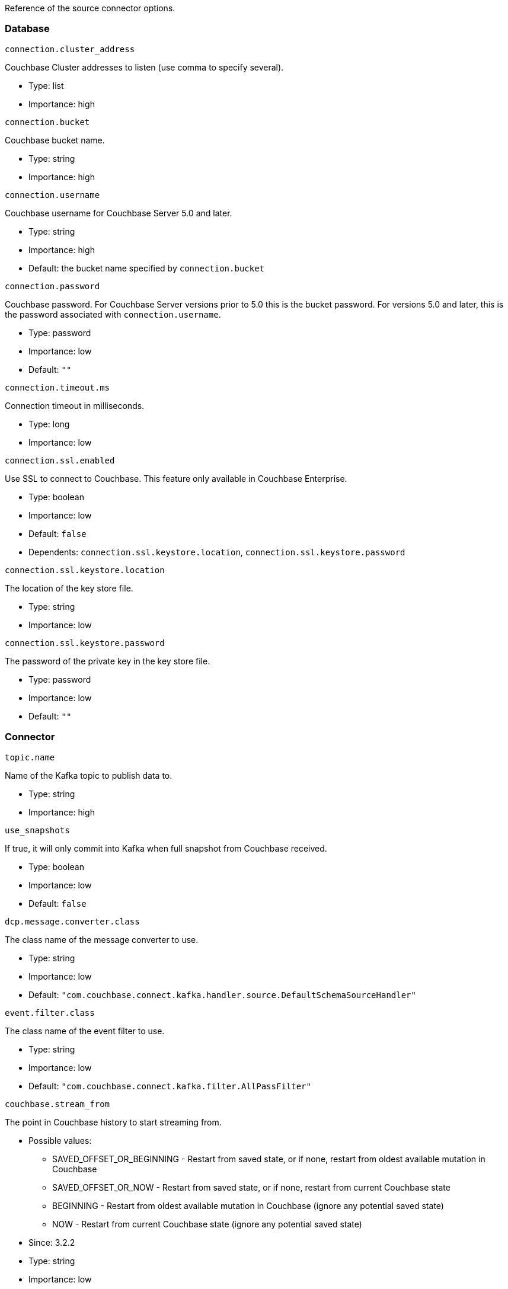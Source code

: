 Reference of the source connector options.

[[database]]
Database
~~~~~~~~

`connection.cluster_address`

Couchbase Cluster addresses to listen (use comma to specify several).

* Type: list
* Importance: high

`connection.bucket`

Couchbase bucket name.

* Type: string
* Importance: high

`connection.username`

Couchbase username for Couchbase Server 5.0 and later.

* Type: string
* Importance: high
* Default: the bucket name specified by `connection.bucket`

`connection.password`

Couchbase password. For Couchbase Server versions prior to 5.0 this is
the bucket password. For versions 5.0 and later, this is the password
associated with `connection.username`.

* Type: password
* Importance: low
* Default: `""`

`connection.timeout.ms`

Connection timeout in milliseconds.

* Type: long
* Importance: low

`connection.ssl.enabled`

Use SSL to connect to Couchbase. This feature only available in
Couchbase Enterprise.

* Type: boolean
* Importance: low
* Default: `false`
* Dependents: `connection.ssl.keystore.location`,
`connection.ssl.keystore.password`

`connection.ssl.keystore.location`

The location of the key store file.

* Type: string
* Importance: low

`connection.ssl.keystore.password`

The password of the private key in the key store file.

* Type: password
* Importance: low
* Default: `""`

[[connector]]
Connector
~~~~~~~~~

`topic.name`

Name of the Kafka topic to publish data to.

* Type: string
* Importance: high

`use_snapshots`

If true, it will only commit into Kafka when full snapshot from
Couchbase received.

* Type: boolean
* Importance: low
* Default: `false`

`dcp.message.converter.class`

The class name of the message converter to use.

* Type: string
* Importance: low
* Default:
`"com.couchbase.connect.kafka.handler.source.DefaultSchemaSourceHandler"`

`event.filter.class`

The class name of the event filter to use.

* Type: string
* Importance: low
* Default: `"com.couchbase.connect.kafka.filter.AllPassFilter"`

`couchbase.stream_from`

The point in Couchbase history to start streaming from.

* Possible values:
** SAVED_OFFSET_OR_BEGINNING - Restart from saved state, or if none,
restart from oldest available mutation in Couchbase
** SAVED_OFFSET_OR_NOW - Restart from saved state, or if none, restart
from current Couchbase state
** BEGINNING - Restart from oldest available mutation in Couchbase
(ignore any potential saved state)
** NOW - Restart from current Couchbase state (ignore any potential saved
state)

* Since: 3.2.2
* Type: string
* Importance: low
* Default: `"SAVED_OFFSET_OR_BEGINNING"`

`couchbase.log_redaction`

Optionally tag sensitive values in the log output for later redaction.

* Possible values:
** NONE - No redaction is performed.
** PARTIAL - Only user data is redacted, system and metadata are not.
** FULL - User, System and Metadata are all redacted.

* Since: 3.2.3
* Type: string
* Importance: low
* Default: `"NONE"`

`couchbase.compression`

To reduce bandwidth usage, Couchbase Server 5.5 and later can send
documents to the connector in compressed form. (Messages are always
published to the Kafka topic in uncompressed form, regardless of this
setting.) If the requested mode is not supported by your version of
Couchbase Server, compression will be disabled.

* Possible values:
** `ENABLED` - (default) Couchbase Server decides whether to use compression
on a per-document basis, depending on whether the compressed form of the
document is readily available. Select this mode to prioritize Couchbase Server
performance and reduced bandwidth usage (recommended). *Requires Couchbase Server 5.5 or later*.
** `DISABLED` - No compression. Select this mode to prioritize reduced CPU load
for the Kafka connector.
** `FORCED` - Compression is used for every document, unless compressed
size is greater than uncompressed size. Select this mode to prioritize bandwidth
usage reduction above all else. *Requires Couchbase Server 5.5 or later*.

* Since: 3.3.0
* Type: string
* Importance: low
* Default: `"ENABLED"`

`couchbase.forceIPv4`

In a network environment that supports both IPv4 and IPv6, setting this property
to `true` will force the use of IPv4 when resolving Couchbase Server hostnames.

* Since: 3.3.0
* Type: boolean
* Importance: low
* Default: `false`

*Parent topic:* link:../../connectors/kafka-3.2/kafka-intro.html[Kafka
Connector 3.2]

*Previous topic:*
link:../../connectors/kafka-3.2/quickstart.html[Quickstart]

*Next topic:*
link:../../connectors/kafka-3.2/sink-configuration-options.html[Sink
Configuration Options]
